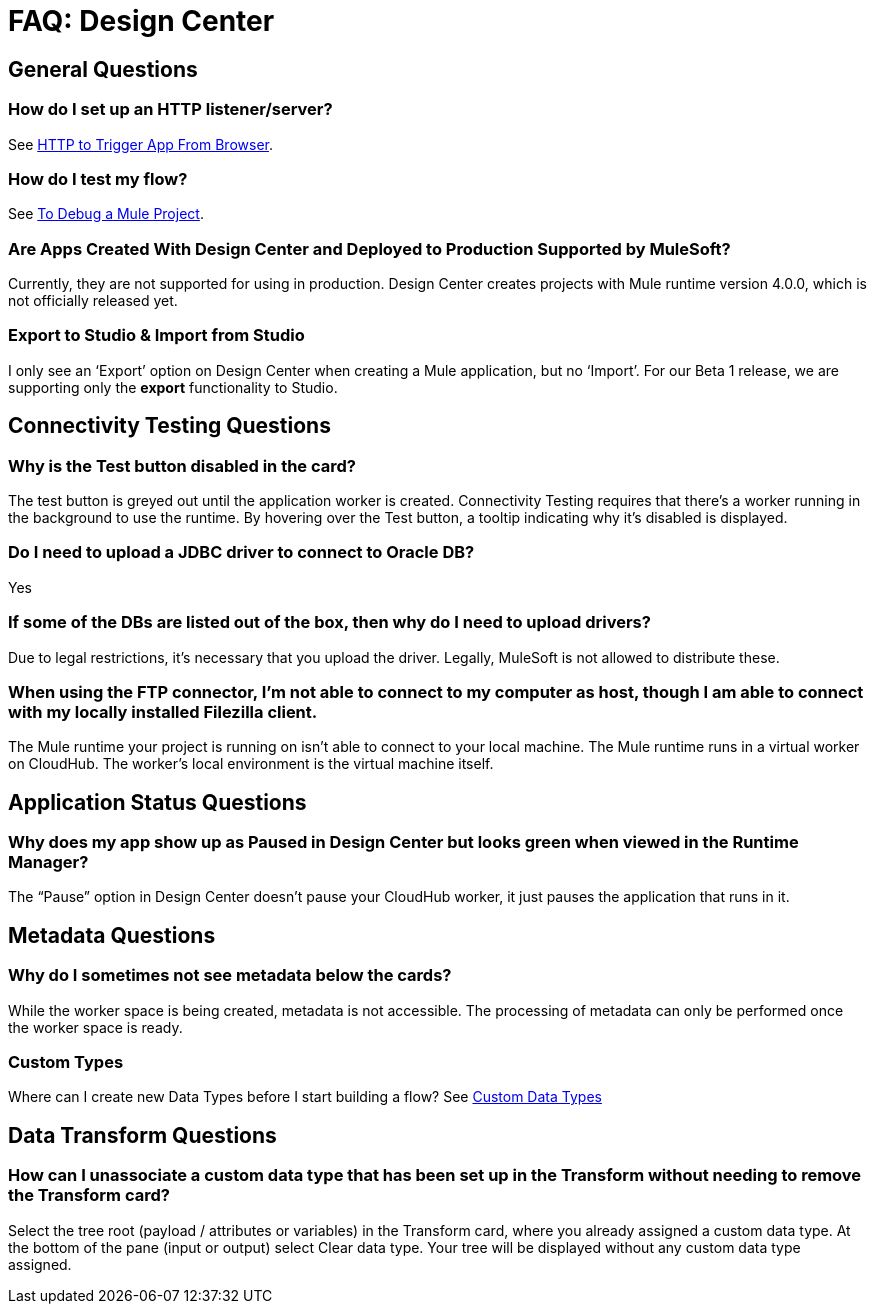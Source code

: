 = FAQ: Design Center
:keywords: mozart, design center, api designer



== General Questions

=== How do I set up an HTTP listener/server?

See link:https://mule4-docs.mulesoft.com/connectors/http-trigger-app-from-browser[HTTP to Trigger App From Browser].


=== How do I test my flow?

See link:/design-center/v/1.0/to-debug-a-mule-project[To Debug a Mule Project].


=== Are Apps Created With Design Center and Deployed to Production Supported by MuleSoft?

Currently, they are not supported for using in production. Design Center creates projects with Mule runtime version 4.0.0, which is not officially released yet.

=== Export to Studio & Import from Studio

I only see an ‘Export’ option on Design Center when creating a Mule application, but no ‘Import’.
For our Beta 1 release, we are supporting only the *export* functionality to Studio.

== Connectivity Testing Questions

=== Why is the Test button disabled in the card?

The test button is greyed out until the application worker is created.
Connectivity Testing requires that there’s a worker running in the background to use the runtime.
By hovering over the Test button, a tooltip indicating why it’s disabled is displayed.

=== Do I need to upload a JDBC driver to connect to Oracle DB?

Yes

=== If some of the DBs are listed out of the box, then why do I need to upload drivers?

Due to legal restrictions, it’s necessary that you upload the driver.
Legally, MuleSoft is not allowed to distribute these.

=== When using the FTP connector, I'm not able to connect to my computer as host, though I am able to connect with my locally installed Filezilla client.

The Mule runtime your project is running on isn’t able to connect to your local machine. The Mule runtime runs in a virtual worker on CloudHub.  The worker's local environment is the virtual machine itself.


== Application Status Questions

=== Why does my app show up as Paused in Design Center but looks green when viewed in the Runtime Manager?

The “Pause” option in Design Center doesn’t pause your CloudHub worker, it just pauses the application that runs in it.


== Metadata Questions

=== Why do I sometimes not see metadata below the cards?

While the worker space is being created, metadata is not accessible. The processing of metadata can only be performed once the worker space is ready.

=== Custom Types

Where can I create new Data Types before I start building a flow?
See link:/design-center/v/1.0/to-manage-data-types#custom-data-types[Custom Data Types]

== Data Transform Questions

=== How can I unassociate a custom data type that has been set up in the Transform without needing to remove the Transform card?

Select the tree root (payload / attributes or variables) in the Transform card, where you already assigned a custom data type. At the bottom of the pane (input or output) select Clear data type. Your tree will be displayed without any custom data type assigned.
